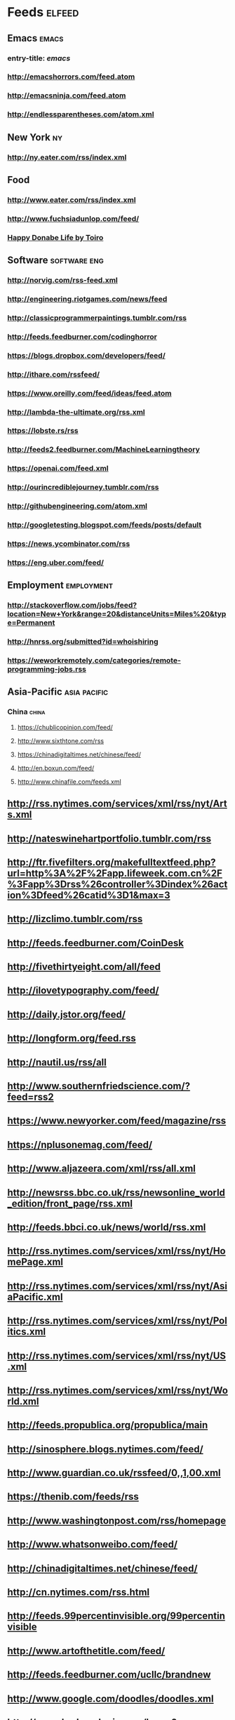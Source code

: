 * Feeds                                                                 :elfeed:
** Emacs                                                                 :emacs:
*** entry-title: \(emacs\)
*** http://emacshorrors.com/feed.atom
*** http://emacsninja.com/feed.atom
*** http://endlessparentheses.com/atom.xml
** New York                                                                 :ny:
*** http://ny.eater.com/rss/index.xml
** Food
*** http://www.eater.com/rss/index.xml
*** http://www.fuchsiadunlop.com/feed/

*** [[https://happydonabelife.com/feed][Happy Donabe Life by Toiro]]

** Software                                                       :software:eng:
*** http://norvig.com/rss-feed.xml
*** http://engineering.riotgames.com/news/feed
*** http://classicprogrammerpaintings.tumblr.com/rss
*** http://feeds.feedburner.com/codinghorror
*** https://blogs.dropbox.com/developers/feed/
*** http://ithare.com/rssfeed/
*** https://www.oreilly.com/feed/ideas/feed.atom
*** http://lambda-the-ultimate.org/rss.xml
*** https://lobste.rs/rss
*** http://feeds2.feedburner.com/MachineLearningtheory
*** https://openai.com/feed.xml
*** http://ourincrediblejourney.tumblr.com/rss
*** http://githubengineering.com/atom.xml
*** http://googletesting.blogspot.com/feeds/posts/default
*** https://news.ycombinator.com/rss
*** https://eng.uber.com/feed/

** Employment                                                       :employment:
*** http://stackoverflow.com/jobs/feed?location=New+York&amp;range=20&amp;distanceUnits=Miles%20&amp;type=Permanent
*** http://hnrss.org/submitted?id=whoishiring
*** https://weworkremotely.com/categories/remote-programming-jobs.rss
    
** Asia-Pacific                                                   :asia:pacific:

*** China                                                                :china:
**** https://chublicopinion.com/feed/
**** http://www.sixthtone.com/rss
**** https://chinadigitaltimes.net/chinese/feed/
**** http://en.boxun.com/feed/
**** http://www.chinafile.com/feeds.xml
    
** http://rss.nytimes.com/services/xml/rss/nyt/Arts.xml
** http://nateswinehartportfolio.tumblr.com/rss
** http://ftr.fivefilters.org/makefulltextfeed.php?url=http%3A%2F%2Fapp.lifeweek.com.cn%2F%3Fapp%3Drss%26controller%3Dindex%26action%3Dfeed%26catid%3D1&amp;max=3
** http://lizclimo.tumblr.com/rss
** http://feeds.feedburner.com/CoinDesk
** http://fivethirtyeight.com/all/feed
** http://ilovetypography.com/feed/
** http://daily.jstor.org/feed/
** http://longform.org/feed.rss
** http://nautil.us/rss/all
** http://www.southernfriedscience.com/?feed=rss2
** https://www.newyorker.com/feed/magazine/rss
** https://nplusonemag.com/feed/
** http://www.aljazeera.com/xml/rss/all.xml
** http://newsrss.bbc.co.uk/rss/newsonline_world_edition/front_page/rss.xml
** http://feeds.bbci.co.uk/news/world/rss.xml
** http://rss.nytimes.com/services/xml/rss/nyt/HomePage.xml
** http://rss.nytimes.com/services/xml/rss/nyt/AsiaPacific.xml
** http://rss.nytimes.com/services/xml/rss/nyt/Politics.xml
** http://rss.nytimes.com/services/xml/rss/nyt/US.xml
** http://rss.nytimes.com/services/xml/rss/nyt/World.xml
** http://feeds.propublica.org/propublica/main
** http://sinosphere.blogs.nytimes.com/feed/
** http://www.guardian.co.uk/rssfeed/0,,1,00.xml
** https://thenib.com/feeds/rss
** http://www.washingtonpost.com/rss/homepage
** http://www.whatsonweibo.com/feed/
** http://chinadigitaltimes.net/chinese/feed/
** http://cn.nytimes.com/rss.html
** http://feeds.99percentinvisible.org/99percentinvisible
** http://www.artofthetitle.com/feed/
** http://feeds.feedburner.com/ucllc/brandnew
** http://www.google.com/doodles/doodles.xml
** http://www.hudsandguis.com/home?format=RSS
** http://typesetinthefuture.com/feed/
** http://myjetpack.tumblr.com/rss
** http://feeds.feedburner.com/mcsweeneys
** https://nintendotreehouse.tumblr.com/rss
** http://feeds.feedburner.com/RockPaperShotgun
** http://www.avclub.com/feed/rss
** http://rss.escapistmagazine.com/videos/list/1.xml
** http://www.alifewortheating.com/feed
** http://feeds.feedburner.com/ucllc/artofthemenu
** http://feeds2.feedburner.com/CivilEats
** http://feeds.feedburner.com/wwwdecantercomfeedsrssnewsxml
** http://feeds.feedburner.com/blogspot/sBff
** http://feedproxy.google.com/nymag/grubstreet
** http://sanfrancisco.grubstreet.com/index.xml
** http://ruhlman.com/feed/
** http://rss.nytimes.com/services/xml/rss/nyt/DiningandWine.xml
** http://notwithoutsalt.com/feed
** http://www.saveur.com/rss.xml
** https://salty.medium.com/feed
** http://feeds.feedburner.com/seriouseatsfeaturesvideos
** [[http://www.theinfatuation.com/feed/atom][The Infatuation]]
** [[http://www.theinfatuation.com/new-york/feed/atom][The Infatuation NY]]
** http://feeds.feedburner.com/apartmenttherapy/thekitchn
** [[http://feeds.feedburner.com/WineFolly][Wine Folly]]
** http://feeds.feedburner.com/nymag/Food
** [[http://maggiesensei.com/feed/][Maggie Sensei]]                                                            :jp:
** [[https://www.tofugu.com/feed.xml][Tofugu]]                                                                   :jp:
** http://feeds.apartmenttherapy.com/apartmenttherapy/main
** http://feeds.apartmenttherapy.com/apartmenttherapy/ny
** [[http://ny.curbed.com/atom.xml][Curbed NY]]
** https://lithub.com/feed/
** http://thelittlelibrarycafe.com/blog?format=RSS
** [[http://www.newyorker.com/services/rss/feeds/everything.xml][New Yorker]]
** http://www.theguardian.com/books/rss
** http://clarkesworldmagazine.com/feed/rss/
** https://medium.com/feed/electric-literature
** http://www.nytimes.com/services/xml/rss/nyt/Books.xml
** http://www.publicbooks.org/rss
** http://feeds.feedburner.com/themillionsblog/fedw
** http://feeds.feedburner.com/nybooks
** [[http://www.newyorker.com/feed/books][New Yorker: Books]]
** http://www.tor.com/feed/
** http://www.neilgaiman.com/extras/whats_new.php
** http://metrograph.com/edition/article/rss
** http://www.bbc.co.uk/blogs/markkermode/rss
** http://www.theguardian.com/profile/markkermode/rss
** http://www.nytimes.com/services/xml/rss/nyt/Movies.xml
** http://www.rogerebert.com/feed
** http://mubi.com/notebook/posts.atom
** http://blog.bandcamp.com/feed/
** http://rss.nytimes.com/services/xml/rss/nyt/Music.xml
** http://www.thefader.com/feed.rss
** http://feeds.feedburner.com/BedfordBowery
** http://www.boweryboogie.com/feed/
** http://evgrieve.com/feeds/posts/default
** http://freewilliamsburg.com/feed
** https://greenpointers.com/feed/
** http://vanishingnewyork.blogspot.com/feeds/posts/default
** http://www.thelodownny.com/feed
** http://washingtonsquareparkblog.com/feed/
** http://www.westsiderag.com/feed
** https://extranewsfeed.com/feed
** http://distill.pub/rss.xml
** http://dustintran.com/blog/rss/
** https://research.facebook.com/blog/rss
** http://feeds.feedburner.com/blogspot/gJZg
** http://research.microsoft.com/rss/news.xml
** http://www.stat.columbia.edu/~cook/movabletype/mlm/atom.xml
** http://windowsontheory.org/feed/
** http://feeds.feedburner.com/BitcoinMagazine
** http://bits.blogs.nytimes.com/feed/
** https://medium.com/feed/@triketora
** http://blog.golang.org/feeds/posts/default
** http://feeds.feedburner.com/thisdeveloperslife
** http://blog.acolyer.org/feed/
** http://www.technologyreview.com/rss/rss.aspx
** http://pandodaily.com.feedsportal.com/c/35141/f/650422/index.rss
** http://recode.net/category/reviews/feed/
   
** Tech                                                                   :tech:
*** http://stratechery.com/feed/
*** http://www.theinformation.com//feed
*** [[http://www.engadget.com/tag/@gaming/rss.xml][Engadget]]                                                              :tech:
*** [[http://feeds.feedburner.com/AndroidPolice][Android Police]]                                                :android:tech:
** https://blog.google/rss/
** http://feeds.feedburner.com/thepointsguy
** http://welcometobusinesstown.tumblr.com/rss
** http://www.catanacomics.com/rss
** https://tapas.io/rss/series/29845
** http://comicfeeds.chrisbenard.net/view/dilbert/default
** http://rsspect.com/rss/qwantz.xml
** http://nedroid.com/feed/
** http://phdcomics.com/gradfeed.php
** http://feeds.feedburner.com/PoorlyDrawnLines
** http://feeds.feedburner.com/smbc-comics/PvLb
** http://feeds.feedburner.com/wondermark
** http://xkcd.com/rss.xml

** Travel                                                               :travel:
*** [[https://www.cntraveller.com/rss/article][Conde Nast Traveler]]  
*** http://www.nytimes.com/services/xml/rss/nyt/Travel.xml
